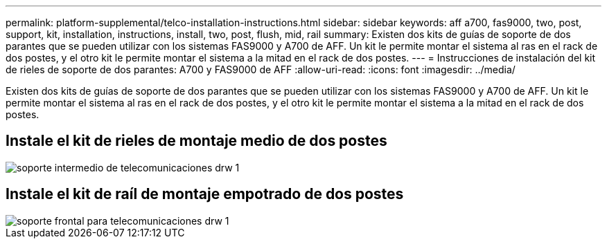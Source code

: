 ---
permalink: platform-supplemental/telco-installation-instructions.html 
sidebar: sidebar 
keywords: aff a700, fas9000, two, post, support, kit, installation, instructions, install, two, post, flush, mid, rail 
summary: Existen dos kits de guías de soporte de dos parantes que se pueden utilizar con los sistemas FAS9000 y A700 de AFF. Un kit le permite montar el sistema al ras en el rack de dos postes, y el otro kit le permite montar el sistema a la mitad en el rack de dos postes. 
---
= Instrucciones de instalación del kit de rieles de soporte de dos parantes: A700 y FAS9000 de AFF
:allow-uri-read: 
:icons: font
:imagesdir: ../media/


[role="lead"]
Existen dos kits de guías de soporte de dos parantes que se pueden utilizar con los sistemas FAS9000 y A700 de AFF. Un kit le permite montar el sistema al ras en el rack de dos postes, y el otro kit le permite montar el sistema a la mitad en el rack de dos postes.



== Instale el kit de rieles de montaje medio de dos postes

image::../media/drw_telco_mid_mount_1.png[soporte intermedio de telecomunicaciones drw 1]



== Instale el kit de raíl de montaje empotrado de dos postes

image::../media/drw_telco_front_mount_1.png[soporte frontal para telecomunicaciones drw 1]
